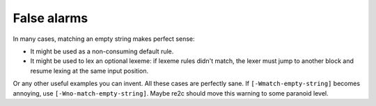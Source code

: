 False alarms
~~~~~~~~~~~~

In many cases, matching an empty string makes perfect sense:

* It might be used as a non-consuming default rule.

* It might be used to lex an optional lexeme: if lexeme rules didn't match,
  the lexer must jump to another block and resume lexing at the same input position.

Or any other useful examples you can invent.
All these cases are perfectly sane.
If ``[-Wmatch-empty-string]`` becomes annoying, use ``[-Wno-match-empty-string]``.
Maybe re2c should move this warning to some paranoid level.


